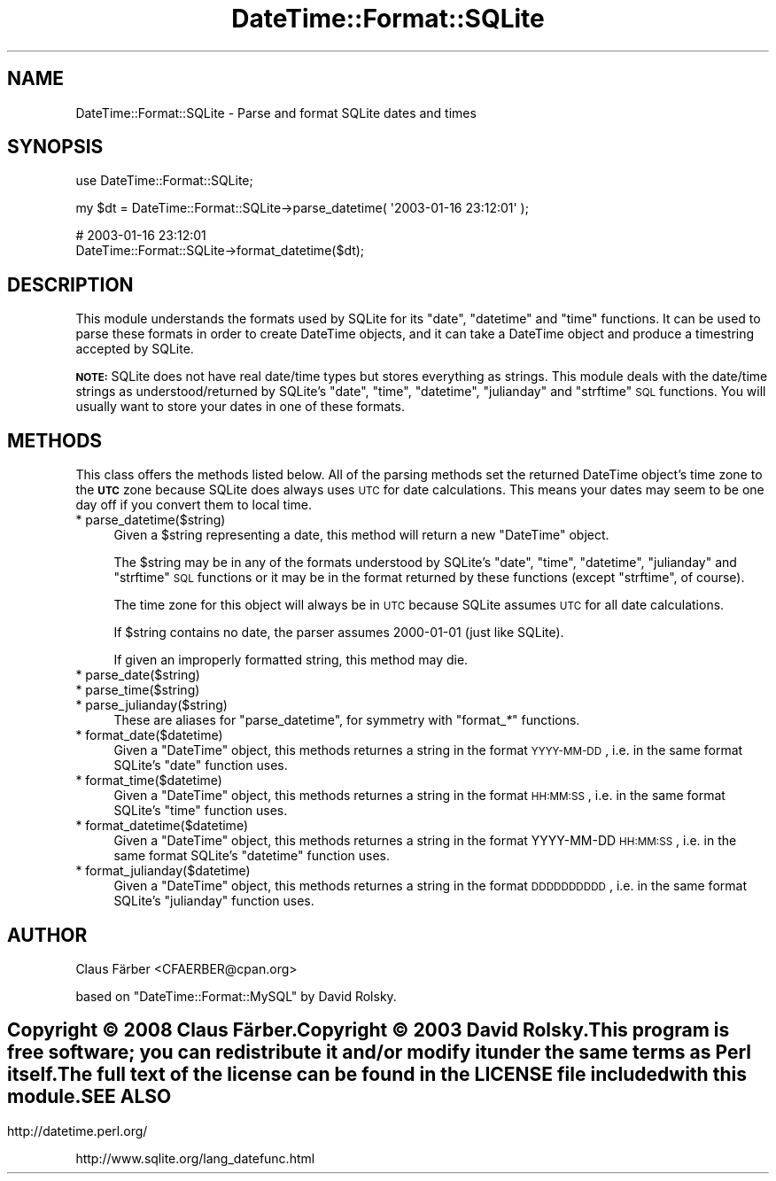 .\" Automatically generated by Pod::Man v1.37, Pod::Parser v1.32
.\"
.\" Standard preamble:
.\" ========================================================================
.de Sh \" Subsection heading
.br
.if t .Sp
.ne 5
.PP
\fB\\$1\fR
.PP
..
.de Sp \" Vertical space (when we can't use .PP)
.if t .sp .5v
.if n .sp
..
.de Vb \" Begin verbatim text
.ft CW
.nf
.ne \\$1
..
.de Ve \" End verbatim text
.ft R
.fi
..
.\" Set up some character translations and predefined strings.  \*(-- will
.\" give an unbreakable dash, \*(PI will give pi, \*(L" will give a left
.\" double quote, and \*(R" will give a right double quote.  \*(C+ will
.\" give a nicer C++.  Capital omega is used to do unbreakable dashes and
.\" therefore won't be available.  \*(C` and \*(C' expand to `' in nroff,
.\" nothing in troff, for use with C<>.
.tr \(*W-
.ds C+ C\v'-.1v'\h'-1p'\s-2+\h'-1p'+\s0\v'.1v'\h'-1p'
.ie n \{\
.    ds -- \(*W-
.    ds PI pi
.    if (\n(.H=4u)&(1m=24u) .ds -- \(*W\h'-12u'\(*W\h'-12u'-\" diablo 10 pitch
.    if (\n(.H=4u)&(1m=20u) .ds -- \(*W\h'-12u'\(*W\h'-8u'-\"  diablo 12 pitch
.    ds L" ""
.    ds R" ""
.    ds C` ""
.    ds C' ""
'br\}
.el\{\
.    ds -- \|\(em\|
.    ds PI \(*p
.    ds L" ``
.    ds R" ''
'br\}
.\"
.\" If the F register is turned on, we'll generate index entries on stderr for
.\" titles (.TH), headers (.SH), subsections (.Sh), items (.Ip), and index
.\" entries marked with X<> in POD.  Of course, you'll have to process the
.\" output yourself in some meaningful fashion.
.if \nF \{\
.    de IX
.    tm Index:\\$1\t\\n%\t"\\$2"
..
.    nr % 0
.    rr F
.\}
.\"
.\" For nroff, turn off justification.  Always turn off hyphenation; it makes
.\" way too many mistakes in technical documents.
.hy 0
.if n .na
.\"
.\" Accent mark definitions (@(#)ms.acc 1.5 88/02/08 SMI; from UCB 4.2).
.\" Fear.  Run.  Save yourself.  No user-serviceable parts.
.    \" fudge factors for nroff and troff
.if n \{\
.    ds #H 0
.    ds #V .8m
.    ds #F .3m
.    ds #[ \f1
.    ds #] \fP
.\}
.if t \{\
.    ds #H ((1u-(\\\\n(.fu%2u))*.13m)
.    ds #V .6m
.    ds #F 0
.    ds #[ \&
.    ds #] \&
.\}
.    \" simple accents for nroff and troff
.if n \{\
.    ds ' \&
.    ds ` \&
.    ds ^ \&
.    ds , \&
.    ds ~ ~
.    ds /
.\}
.if t \{\
.    ds ' \\k:\h'-(\\n(.wu*8/10-\*(#H)'\'\h"|\\n:u"
.    ds ` \\k:\h'-(\\n(.wu*8/10-\*(#H)'\`\h'|\\n:u'
.    ds ^ \\k:\h'-(\\n(.wu*10/11-\*(#H)'^\h'|\\n:u'
.    ds , \\k:\h'-(\\n(.wu*8/10)',\h'|\\n:u'
.    ds ~ \\k:\h'-(\\n(.wu-\*(#H-.1m)'~\h'|\\n:u'
.    ds / \\k:\h'-(\\n(.wu*8/10-\*(#H)'\z\(sl\h'|\\n:u'
.\}
.    \" troff and (daisy-wheel) nroff accents
.ds : \\k:\h'-(\\n(.wu*8/10-\*(#H+.1m+\*(#F)'\v'-\*(#V'\z.\h'.2m+\*(#F'.\h'|\\n:u'\v'\*(#V'
.ds 8 \h'\*(#H'\(*b\h'-\*(#H'
.ds o \\k:\h'-(\\n(.wu+\w'\(de'u-\*(#H)/2u'\v'-.3n'\*(#[\z\(de\v'.3n'\h'|\\n:u'\*(#]
.ds d- \h'\*(#H'\(pd\h'-\w'~'u'\v'-.25m'\f2\(hy\fP\v'.25m'\h'-\*(#H'
.ds D- D\\k:\h'-\w'D'u'\v'-.11m'\z\(hy\v'.11m'\h'|\\n:u'
.ds th \*(#[\v'.3m'\s+1I\s-1\v'-.3m'\h'-(\w'I'u*2/3)'\s-1o\s+1\*(#]
.ds Th \*(#[\s+2I\s-2\h'-\w'I'u*3/5'\v'-.3m'o\v'.3m'\*(#]
.ds ae a\h'-(\w'a'u*4/10)'e
.ds Ae A\h'-(\w'A'u*4/10)'E
.    \" corrections for vroff
.if v .ds ~ \\k:\h'-(\\n(.wu*9/10-\*(#H)'\s-2\u~\d\s+2\h'|\\n:u'
.if v .ds ^ \\k:\h'-(\\n(.wu*10/11-\*(#H)'\v'-.4m'^\v'.4m'\h'|\\n:u'
.    \" for low resolution devices (crt and lpr)
.if \n(.H>23 .if \n(.V>19 \
\{\
.    ds : e
.    ds 8 ss
.    ds o a
.    ds d- d\h'-1'\(ga
.    ds D- D\h'-1'\(hy
.    ds th \o'bp'
.    ds Th \o'LP'
.    ds ae ae
.    ds Ae AE
.\}
.rm #[ #] #H #V #F C
.\" ========================================================================
.\"
.IX Title "DateTime::Format::SQLite 3"
.TH DateTime::Format::SQLite 3 "2009-12-11" "perl v5.8.8" "User Contributed Perl Documentation"
.SH "NAME"
DateTime::Format::SQLite \- Parse and format SQLite dates and times
.SH "SYNOPSIS"
.IX Header "SYNOPSIS"
.Vb 1
\&  use DateTime::Format::SQLite;
.Ve
.PP
.Vb 1
\&  my $dt = DateTime::Format::SQLite\->parse_datetime( \(aq2003\-01\-16 23:12:01\(aq );
.Ve
.PP
.Vb 2
\&  # 2003\-01\-16 23:12:01
\&  DateTime::Format::SQLite\->format_datetime($dt);
.Ve
.SH "DESCRIPTION"
.IX Header "DESCRIPTION"
This module understands the formats used by SQLite for its
\&\f(CW\*(C`date\*(C'\fR, \f(CW\*(C`datetime\*(C'\fR and \f(CW\*(C`time\*(C'\fR functions.  It can be used to
parse these formats in order to create DateTime objects, and it
can take a DateTime object and produce a timestring accepted by
SQLite.
.PP
\&\fB\s-1NOTE:\s0\fR SQLite does not have real date/time types but stores
everything as strings. This module deals with the date/time
strings as understood/returned by SQLite's \f(CW\*(C`date\*(C'\fR, \f(CW\*(C`time\*(C'\fR,
\&\f(CW\*(C`datetime\*(C'\fR, \f(CW\*(C`julianday\*(C'\fR and \f(CW\*(C`strftime\*(C'\fR \s-1SQL\s0 functions.
You will usually want to store your dates in one of these formats.
.SH "METHODS"
.IX Header "METHODS"
This class offers the methods listed below.  All of the parsing
methods set the returned DateTime object's time zone to the \fB\s-1UTC\s0\fR
zone because SQLite does always uses \s-1UTC\s0 for date calculations.
This means your dates may seem to be one day off if you convert
them to local time.
.IP "* parse_datetime($string)" 4
.IX Item "parse_datetime($string)"
Given a \f(CW$string\fR representing a date, this method will return a new
\&\f(CW\*(C`DateTime\*(C'\fR object.
.Sp
The \f(CW$string\fR may be in any of the formats understood by SQLite's
\&\f(CW\*(C`date\*(C'\fR, \f(CW\*(C`time\*(C'\fR, \f(CW\*(C`datetime\*(C'\fR, \f(CW\*(C`julianday\*(C'\fR and \f(CW\*(C`strftime\*(C'\fR \s-1SQL\s0
functions or it may be in the format returned by these functions
(except \f(CW\*(C`strftime\*(C'\fR, of course).
.Sp
The time zone for this object will always be in \s-1UTC\s0 because SQLite
assumes \s-1UTC\s0 for all date calculations.
.Sp
If \f(CW$string\fR contains no date, the parser assumes 2000\-01\-01
(just like SQLite).
.Sp
If given an improperly formatted string, this method may die.
.IP "* parse_date($string)" 4
.IX Item "parse_date($string)"
.PD 0
.IP "* parse_time($string)" 4
.IX Item "parse_time($string)"
.IP "* parse_julianday($string)" 4
.IX Item "parse_julianday($string)"
.PD
These are aliases for \f(CW\*(C`parse_datetime\*(C'\fR, for symmetry with
\&\f(CW\*(C`format_\f(CI*\f(CW\*(C'\fR functions.
.IP "* format_date($datetime)" 4
.IX Item "format_date($datetime)"
Given a \f(CW\*(C`DateTime\*(C'\fR object, this methods returnes a string in the
format \s-1YYYY\-MM\-DD\s0, i.e. in the same format SQLite's \f(CW\*(C`date\*(C'\fR
function uses.
.IP "* format_time($datetime)" 4
.IX Item "format_time($datetime)"
Given a \f(CW\*(C`DateTime\*(C'\fR object, this methods returnes a string in the
format \s-1HH:MM:SS\s0, i.e. in the same format SQLite's \f(CW\*(C`time\*(C'\fR
function uses.
.IP "* format_datetime($datetime)" 4
.IX Item "format_datetime($datetime)"
Given a \f(CW\*(C`DateTime\*(C'\fR object, this methods returnes a string in the
format YYYY-MM-DD \s-1HH:MM:SS\s0, i.e. in the same format SQLite's \f(CW\*(C`datetime\*(C'\fR
function uses.
.IP "* format_julianday($datetime)" 4
.IX Item "format_julianday($datetime)"
Given a \f(CW\*(C`DateTime\*(C'\fR object, this methods returnes a string in the
format \s-1DDDDDDDDDD\s0, i.e. in the same format SQLite's \f(CW\*(C`julianday\*(C'\fR
function uses.
.SH "AUTHOR"
.IX Header "AUTHOR"
Claus Färber <CFAERBER@cpan.org>
.PP
based on \f(CW\*(C`DateTime::Format::MySQL\*(C'\fR by David Rolsky.
.SH ""
.IX Header ""
Copyright © 2008 Claus Färber.
.PP
Copyright © 2003 David Rolsky. 
.PP
This program is free software; you can redistribute it and/or
modify it under the same terms as Perl itself.
.PP
The full text of the license can be found in the \s-1LICENSE\s0 file
included with this module.
.SH "SEE ALSO"
.IX Header "SEE ALSO"
http://datetime.perl.org/
.PP
http://www.sqlite.org/lang_datefunc.html
